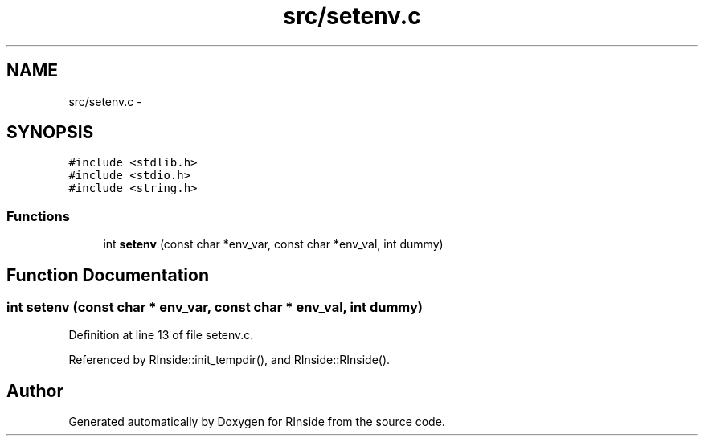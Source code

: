 .TH "src/setenv.c" 3 "20 Dec 2009" "RInside" \" -*- nroff -*-
.ad l
.nh
.SH NAME
src/setenv.c \- 
.SH SYNOPSIS
.br
.PP
\fC#include <stdlib.h>\fP
.br
\fC#include <stdio.h>\fP
.br
\fC#include <string.h>\fP
.br

.SS "Functions"

.in +1c
.ti -1c
.RI "int \fBsetenv\fP (const char *env_var, const char *env_val, int dummy)"
.br
.in -1c
.SH "Function Documentation"
.PP 
.SS "int setenv (const char * env_var, const char * env_val, int dummy)"
.PP
Definition at line 13 of file setenv.c.
.PP
Referenced by RInside::init_tempdir(), and RInside::RInside().
.SH "Author"
.PP 
Generated automatically by Doxygen for RInside from the source code.
